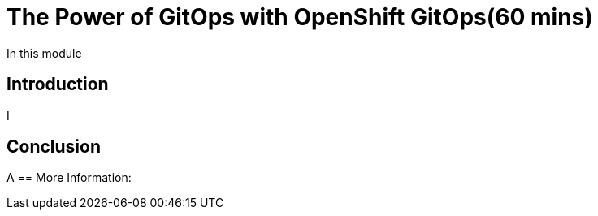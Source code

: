 = The Power of GitOps with OpenShift GitOps(60 mins)

In this module

== Introduction

I

== Conclusion

A
== More Information:

